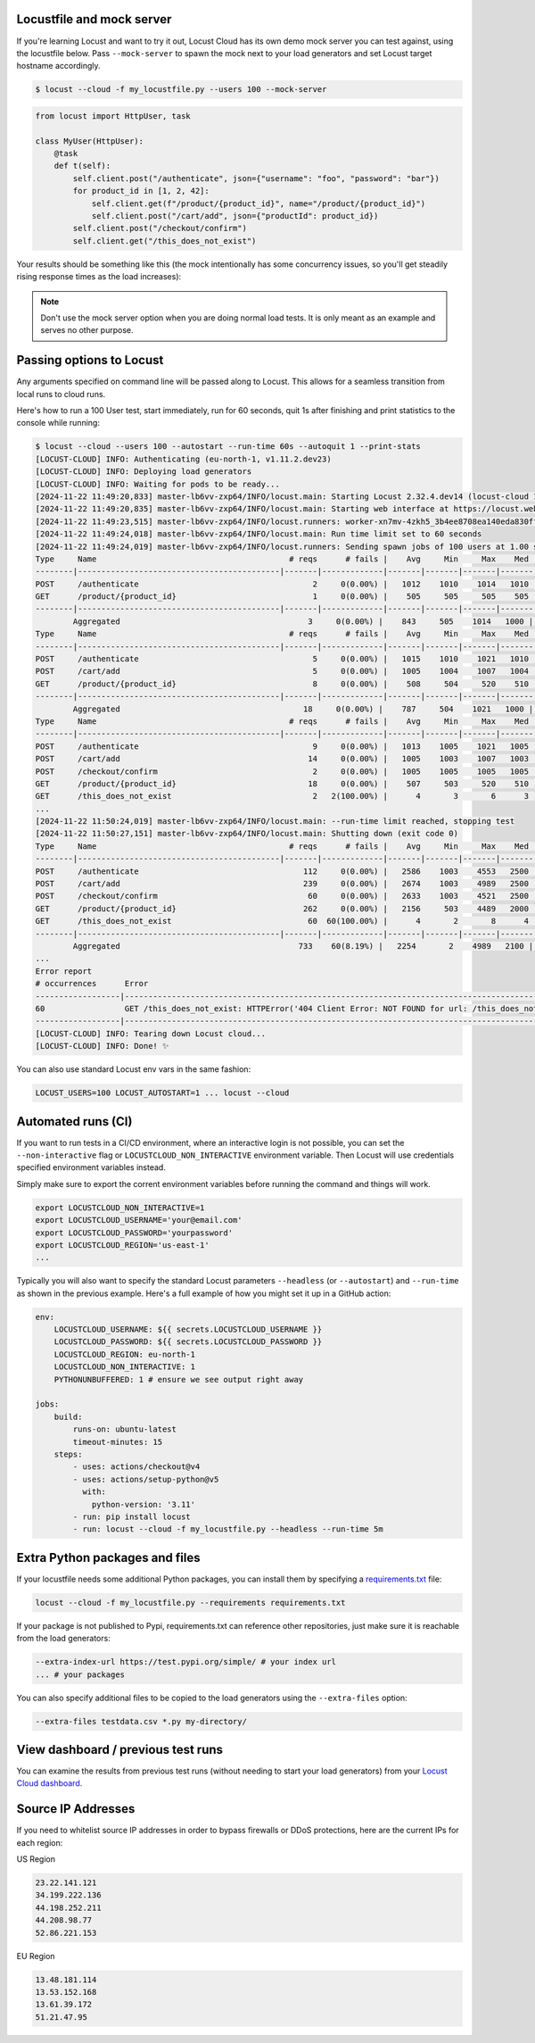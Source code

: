 Locustfile and mock server
==========================

If you're learning Locust and want to try it out, Locust Cloud has its own demo mock server you can test against, using the locustfile below. Pass ``--mock-server`` to spawn the mock next to your load generators and set Locust target hostname accordingly.

.. code-block:: console

    $ locust --cloud -f my_locustfile.py --users 100 --mock-server


.. code-block:: python

    from locust import HttpUser, task

    class MyUser(HttpUser):
        @task
        def t(self):
            self.client.post("/authenticate", json={"username": "foo", "password": "bar"})
            for product_id in [1, 2, 42]:
                self.client.get(f"/product/{product_id}", name="/product/{product_id}")
                self.client.post("/cart/add", json={"productId": product_id})
            self.client.post("/checkout/confirm")
            self.client.get("/this_does_not_exist")


Your results should be something like this (the mock intentionally has some concurrency issues, so you'll get steadily rising response times as the load increases):

.. image:: images/locust-cloud-screenshot.png

.. note::
    Don't use the mock server option when you are doing normal load tests. It is only meant as an example and serves no other purpose.


Passing options to Locust
=========================

Any arguments specified on command line will be passed along to Locust. This allows for a seamless transition from local runs to cloud runs.

Here's how to run a 100 User test, start immediately, run for 60 seconds,
quit 1s after finishing and print statistics to the console while running:

.. code-block:: console

    $ locust --cloud --users 100 --autostart --run-time 60s --autoquit 1 --print-stats
    [LOCUST-CLOUD] INFO: Authenticating (eu-north-1, v1.11.2.dev23)
    [LOCUST-CLOUD] INFO: Deploying load generators
    [LOCUST-CLOUD] INFO: Waiting for pods to be ready...
    [2024-11-22 11:49:20,833] master-lb6vv-zxp64/INFO/locust.main: Starting Locust 2.32.4.dev14 (locust-cloud 1.11.2.dev23)
    [2024-11-22 11:49:20,835] master-lb6vv-zxp64/INFO/locust.main: Starting web interface at https://locust.webui.locust.cloud/702ca98c-60e1-706c-9523-77d5c10ba5d4-free
    [2024-11-22 11:49:23,515] master-lb6vv-zxp64/INFO/locust.runners: worker-xn7mv-4zkh5_3b4ee8708ea140eda830ff00364af204 (index 0) reported as ready. 1 workers connected.
    [2024-11-22 11:49:24,018] master-lb6vv-zxp64/INFO/locust.main: Run time limit set to 60 seconds
    [2024-11-22 11:49:24,019] master-lb6vv-zxp64/INFO/locust.runners: Sending spawn jobs of 100 users at 1.00 spawn rate to 1 ready workers
    Type     Name                                         # reqs      # fails |    Avg     Min     Max    Med |   req/s  failures/s
    --------|-------------------------------------------|-------|-------------|-------|-------|-------|-------|--------|-----------
    POST     /authenticate                                     2     0(0.00%) |   1012    1010    1014   1010 |    0.00        0.00
    GET      /product/{product_id}                             1     0(0.00%) |    505     505     505    505 |    0.00        0.00
    --------|-------------------------------------------|-------|-------------|-------|-------|-------|-------|--------|-----------
            Aggregated                                        3     0(0.00%) |    843     505    1014   1000 |    0.00        0.00
    Type     Name                                         # reqs      # fails |    Avg     Min     Max    Med |   req/s  failures/s
    --------|-------------------------------------------|-------|-------------|-------|-------|-------|-------|--------|-----------
    POST     /authenticate                                     5     0(0.00%) |   1015    1010    1021   1010 |    0.67        0.00
    POST     /cart/add                                         5     0(0.00%) |   1005    1004    1007   1004 |    0.33        0.00
    GET      /product/{product_id}                             8     0(0.00%) |    508     504     520    510 |    0.67        0.00
    --------|-------------------------------------------|-------|-------------|-------|-------|-------|-------|--------|-----------
            Aggregated                                       18     0(0.00%) |    787     504    1021   1000 |    1.67        0.00
    Type     Name                                         # reqs      # fails |    Avg     Min     Max    Med |   req/s  failures/s
    --------|-------------------------------------------|-------|-------------|-------|-------|-------|-------|--------|-----------
    POST     /authenticate                                     9     0(0.00%) |   1013    1005    1021   1005 |    0.83        0.00
    POST     /cart/add                                        14     0(0.00%) |   1005    1003    1007   1003 |    1.17        0.00
    POST     /checkout/confirm                                 2     0(0.00%) |   1005    1005    1005   1005 |    0.00        0.00
    GET      /product/{product_id}                            18     0(0.00%) |    507     503     520    510 |    1.67        0.00
    GET      /this_does_not_exist                              2   2(100.00%) |      4       3       6      3 |    0.00        0.00
    ...
    [2024-11-22 11:50:24,019] master-lb6vv-zxp64/INFO/locust.main: --run-time limit reached, stopping test
    [2024-11-22 11:50:27,151] master-lb6vv-zxp64/INFO/locust.main: Shutting down (exit code 0)
    Type     Name                                         # reqs      # fails |    Avg     Min     Max    Med |   req/s  failures/s
    --------|-------------------------------------------|-------|-------------|-------|-------|-------|-------|--------|-----------
    POST     /authenticate                                   112     0(0.00%) |   2586    1003    4553   2500 |    1.89        0.00
    POST     /cart/add                                       239     0(0.00%) |   2674    1003    4989   2500 |    4.03        0.00
    POST     /checkout/confirm                                60     0(0.00%) |   2633    1003    4521   2500 |    1.01        0.00
    GET      /product/{product_id}                           262     0(0.00%) |   2156     503    4489   2000 |    4.41        0.00
    GET      /this_does_not_exist                             60  60(100.00%) |      4       2       8      4 |    1.01        1.01
    --------|-------------------------------------------|-------|-------------|-------|-------|-------|-------|--------|-----------
            Aggregated                                      733    60(8.19%) |   2254       2    4989   2100 |   12.35        1.01
    ...
    Error report
    # occurrences      Error
    ------------------|------------------------------------------------------------------------------------------------------------
    60                 GET /this_does_not_exist: HTTPError('404 Client Error: NOT FOUND for url: /this_does_not_exist')
    ------------------|------------------------------------------------------------------------------------------------------------
    [LOCUST-CLOUD] INFO: Tearing down Locust cloud...
    [LOCUST-CLOUD] INFO: Done! ✨

You can also use standard Locust env vars in the same fashion:

.. code-block::

    LOCUST_USERS=100 LOCUST_AUTOSTART=1 ... locust --cloud


Automated runs (CI)
===================

If you want to run tests in a CI/CD environment, where an interactive login is not possible, you can set the ``--non-interactive`` flag or ``LOCUSTCLOUD_NON_INTERACTIVE`` environment variable. Then Locust will use credentials specified environment variables instead.

Simply make sure to export the corrent environment variables before running the command and things will work.

.. code-block:: console

    export LOCUSTCLOUD_NON_INTERACTIVE=1
    export LOCUSTCLOUD_USERNAME='your@email.com'
    export LOCUSTCLOUD_PASSWORD='yourpassword'
    export LOCUSTCLOUD_REGION='us-east-1'
    ...

Typically you will also want to specify the standard Locust parameters ``--headless`` (or ``--autostart``) and ``--run-time`` as shown in the previous example. Here's a full example of how you might set it up in a GitHub action:

.. code-block:: yaml

    env:
        LOCUSTCLOUD_USERNAME: ${{ secrets.LOCUSTCLOUD_USERNAME }}
        LOCUSTCLOUD_PASSWORD: ${{ secrets.LOCUSTCLOUD_PASSWORD }}
        LOCUSTCLOUD_REGION: eu-north-1
        LOCUSTCLOUD_NON_INTERACTIVE: 1
        PYTHONUNBUFFERED: 1 # ensure we see output right away

    jobs:
        build:
            runs-on: ubuntu-latest
            timeout-minutes: 15
        steps:
            - uses: actions/checkout@v4
            - uses: actions/setup-python@v5
              with:
                python-version: '3.11' 
            - run: pip install locust
            - run: locust --cloud -f my_locustfile.py --headless --run-time 5m


Extra Python packages and files
===============================

If your locustfile needs some additional Python packages, you can install them by specifying a `requirements.txt <https://pip.pypa.io/en/stable/reference/requirements-file-format/>`_ file:

.. code-block:: console

    locust --cloud -f my_locustfile.py --requirements requirements.txt

If your package is not published to Pypi, requirements.txt can reference other repositories, just make sure it is reachable from the load generators:

.. code-block:: console

    --extra-index-url https://test.pypi.org/simple/ # your index url
    ... # your packages

You can also specify additional files to be copied to the load generators using the ``--extra-files`` option:   

.. code-block:: console

    --extra-files testdata.csv *.py my-directory/

View dashboard / previous test runs
===================================

You can examine the results from previous test runs (without needing to start your load generators) from your `Locust Cloud dashboard <https://auth.locust.cloud>`_.

Source IP Addresses
===================

If you need to whitelist source IP addresses in order to bypass firewalls or DDoS protections, here are the current IPs for each region:

US Region

.. code-block:: console

    23.22.141.121
    34.199.222.136
    44.198.252.211
    44.208.98.77
    52.86.221.153

EU Region

.. code-block:: console

    13.48.181.114
    13.53.152.168
    13.61.39.172
    51.21.47.95
